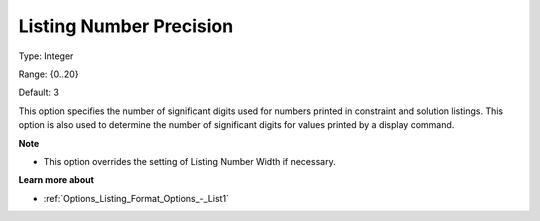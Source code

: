 

.. _Options_Listing_Format_Options_-_List2:


Listing Number Precision
========================



Type:	Integer	

Range:	{0..20}	

Default:	3	



This option specifies the number of significant digits used for numbers printed in constraint and solution listings. This option is also used to determine the number of significant digits for values printed by a display command.



**Note** 

*	This option overrides the setting of Listing Number Width if necessary.




**Learn more about** 

*	:ref:`Options_Listing_Format_Options_-_List1`  



